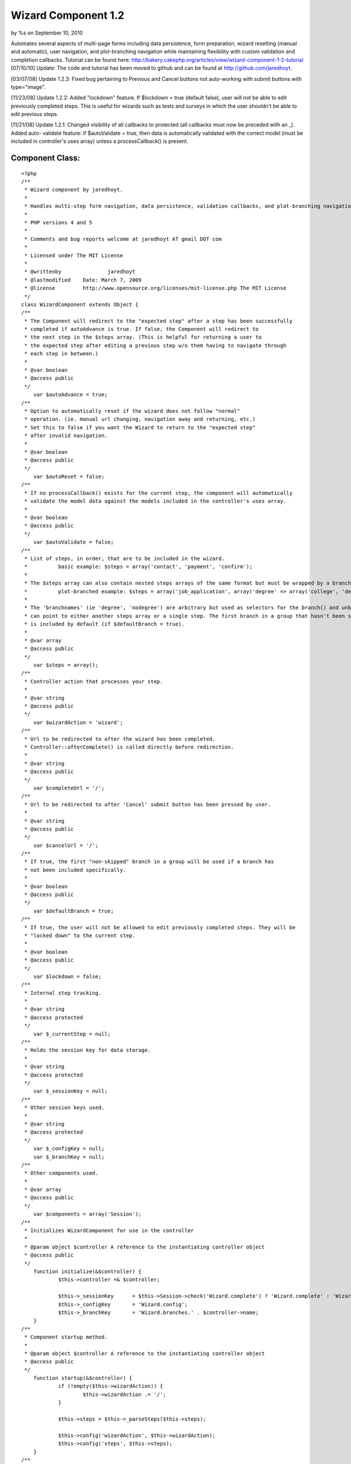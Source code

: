 

Wizard Component 1.2
====================

by %s on September 10, 2010

Automates several aspects of multi-page forms including data
persistence, form preparation, wizard resetting (manual and
automatic), user navigation, and plot-branching navigation while
maintaining flexibility with custom validation and completion
callbacks. Tutorial can be found here:
http://bakery.cakephp.org/articles/view/wizard-component-1-2-tutorial
[07/10/10] Update: The code and tutorial has been moved to github and
can be found at `http://github.com/jaredhoyt`_.

[03/07/08] Update 1.2.3: Fixed bug pertaining to Previous and Cancel
buttons not auto-working with submit buttons with type="image".

[11/23/08] Update 1.2.2: Added "lockdown" feature. If $lockdown = true
(default false), user will not be able to edit previously completed
steps. This is useful for wizards such as tests and surveys in which
the user shouldn't be able to edit previous steps.

[11/21/08] Update 1.2.1: Changed visibility of all callbacks to
protected (all callbacks must now be preceded with an _). Added auto-
validate feature: if $autoValidate = true, then data is automatically
validated with the correct model (must be included in controller's
uses array) unless a processCallback() is present.


Component Class:
````````````````

::

    <?php 
    /**
     * Wizard component by jaredhoyt.
     *
     * Handles multi-step form navigation, data persistence, validation callbacks, and plot-branching navigation.
     *
     * PHP versions 4 and 5
     *
     * Comments and bug reports welcome at jaredhoyt AT gmail DOT com
     *
     * Licensed under The MIT License
     *
     * @writtenby		jaredhoyt
     * @lastmodified	Date: March 7, 2009
     * @license		http://www.opensource.org/licenses/mit-license.php The MIT License
     */ 
    class WizardComponent extends Object {
    /**
     * The Component will redirect to the "expected step" after a step has been successfully
     * completed if autoAdvance is true. If false, the Component will redirect to 
     * the next step in the $steps array. (This is helpful for returning a user to 
     * the expected step after editing a previous step w/o them having to navigate through
     * each step in between.)
     *
     * @var boolean
     * @access public
     */
    	var $autoAdvance = true;
    /**
     * Option to automatically reset if the wizard does not follow "normal"
     * operation. (ie. manual url changing, navigation away and returning, etc.)
     * Set this to false if you want the Wizard to return to the "expected step"
     * after invalid navigation.
     *
     * @var boolean
     * @access public
     */
    	var $autoReset = false;
    /**
     * If no processCallback() exists for the current step, the component will automatically
     * validate the model data against the models included in the controller's uses array.
     *
     * @var boolean
     * @access public
     */
    	var $autoValidate = false;
    /**
     * List of steps, in order, that are to be included in the wizard.
     *		basic example: $steps = array('contact', 'payment', 'confirm');
     * 
     * The $steps array can also contain nested steps arrays of the same format but must be wrapped by a branch group.
     * 		plot-branched example: $steps = array('job_application', array('degree' => array('college', 'degree_type'), 'nodegree' => 'experience'), 'confirm');
     *
     * The 'branchnames' (ie 'degree', 'nodegree') are arbitrary but used as selectors for the branch() and unbranch() methods. Branches
     * can point to either another steps array or a single step. The first branch in a group that hasn't been skipped (see branch())
     * is included by default (if $defaultBranch = true). 
     *
     * @var array
     * @access public
     */
    	var $steps = array();
    /**
     * Controller action that processes your step. 
     *
     * @var string
     * @access public
     */
    	var $wizardAction = 'wizard';
    /**
     * Url to be redirected to after the wizard has been completed.
     * Controller::afterComplete() is called directly before redirection.
     *
     * @var string
     * @access public
     */
    	var $completeUrl = '/';
    /**
     * Url to be redirected to after 'Cancel' submit button has been pressed by user.
     *
     * @var string
     * @access public
     */
    	var $cancelUrl = '/';
    /**
     * If true, the first "non-skipped" branch in a group will be used if a branch has
     * not been included specifically.
     *
     * @var boolean
     * @access public
     */
    	var $defaultBranch = true;
    /**
     * If true, the user will not be allowed to edit previously completed steps. They will be
     * "locked down" to the current step.
     *
     * @var boolean
     * @access public
     */	
    	var $lockdown = false;
    /**
     * Internal step tracking.
     *
     * @var string
     * @access protected
     */
    	var $_currentStep = null;
    /**
     * Holds the session key for data storage.
     *
     * @var string
     * @access protected
     */
    	var $_sessionKey = null;
    /**
     * Other session keys used.
     *
     * @var string
     * @access protected
     */
    	var $_configKey = null;
    	var $_branchKey = null;
    /**
     * Other components used.
     *
     * @var array
     * @access public
     */
    	var $components = array('Session');
    /**
     * Initializes WizardComponent for use in the controller
     *
     * @param object $controller A reference to the instantiating controller object
     * @access public
     */
    	function initialize(&$controller) {
    		$this->controller =& $controller;
    		
    		$this->_sessionKey	= $this->Session->check('Wizard.complete') ? 'Wizard.complete' : 'Wizard.' . $controller->name;
    		$this->_configKey 	= 'Wizard.config';
    		$this->_branchKey	= 'Wizard.branches.' . $controller->name;	
    	}
    /**
     * Component startup method.
     *
     * @param object $controller A reference to the instantiating controller object
     * @access public
     */	
    	function startup(&$controller) {
    		if (!empty($this->wizardAction)) {
    			$this->wizardAction .= '/';
    		}
    		
    		$this->steps = $this->_parseSteps($this->steps);
    		
    		$this->config('wizardAction', $this->wizardAction);
    		$this->config('steps', $this->steps);
    	}
    /**
     * Main Component method.
     *
     * @param string $step Name of step associated in $this->steps to be processed.
     * @access public
     */		
    	function process($step) {
    		if (isset($this->controller->params['form']['Cancel'])) {
    			if (method_exists($this->controller, '_beforeCancel')) {
    				$this->controller->_beforeCancel($this->_getExpectedStep());
    			}
    			$this->resetWizard();
    			$this->controller->redirect($this->cancelUrl);
    		}
    		
    		if (empty($step)) {
    			if ($this->Session->check('Wizard.complete')) { 
    				if (method_exists($this->controller, '_afterComplete')) {
    					$this->controller->_afterComplete();
    				}
    				$this->resetWizard();
    				$this->controller->redirect($this->completeUrl);
    			}
    			
    			$this->autoReset = false;
    		} elseif ($step == 'reset') {
    			if (!$this->lockdown) {
    				$this->resetWizard();
    			}
    		} else {
    			if ($this->_validStep($step)) {
    				$this->_setCurrentStep($step);
    												
    				if (!empty($this->controller->data) && !isset($this->controller->params['form']['Previous'])) { 
    					$proceed = false;
    					
    					$processCallback = '_' . Inflector::variable('process_' . $this->_currentStep);
    					if (method_exists($this->controller, $processCallback)) {
    						$proceed = $this->controller->$processCallback();
    					} elseif ($this->autoValidate) {
    						$proceed = $this->_validateData();
    					} else {
    						trigger_error(__('Process Callback not found. Please create Controller::' . $processCallback, true), E_USER_WARNING);
    					}
    					
    					if ($proceed) {
    						$this->save();
    					
    						if (next($this->steps)) {
    							if ($this->autoAdvance) {
    								$this->redirect();
    							}
    							$this->redirect(current($this->steps));
    						} else {
    							$this->Session->write('Wizard.complete', $this->read());		
    							$this->resetWizard();
    							
    							$this->controller->redirect($this->wizardAction);
    						}
    					}
    				} elseif (isset($this->controller->params['form']['Previous']) && prev($this->steps)) { 
    					$this->redirect(current($this->steps));
    				} elseif ($this->Session->check("$this->_sessionKey.$this->_currentStep")) {
    					$this->controller->data = $this->read($this->_currentStep);
    				}
    			
    				$prepareCallback = '_' . Inflector::variable('prepare_' . $this->_currentStep);
    				if (method_exists($this->controller, $prepareCallback)) {
    					$this->controller->$prepareCallback();
    				}
    				
    				$this->config('activeStep', $this->_currentStep);	
    				return $this->controller->render($this->_currentStep);
    			} else {
    				trigger_error(__('Step validation: ' . $step . ' is not a valid step.', true), E_USER_WARNING);
    			}
    		}
    	
    		if ($step != 'reset' && $this->autoReset) {
    			$this->resetWizard();
    		}
    
    		$this->redirect();
    	}
    /**
     * Selects a branch to be used in the steps array. The first branch in a group is included by default.
     *
     * @param string $name Branch name to be included in steps.
     * @param boolean $skip Branch will be skipped instead of included if true.
     * @access public
     */	
    	function branch($name, $skip = false) {	
    		$branches = array();
    		
    		if ($this->Session->check($this->_branchKey)) {
    			$branches = $this->Session->read($this->_branchKey);
    		}
    		
    		if (isset($branches[$name])) {
    			unset($branches[$name]);
    		}
    		
    		$value = $skip ? 'skip' : 'branch';
    		$branches[$name] = $value;
    		
    		$this->Session->write($this->_branchKey, $branches);
    	}
    /**
     * Saves configuration details for use in WizardHelper or returns a config value. 
     * This is method usually handled only by the component.
     *
     * @param string $name Name of configuration variable.
     * @param mixed $value Value to be stored.
     * @return mixed 
     * @access public
     */	
    	function config($name, $value = null) {
    		if ($value == null) {
    			return $this->Session->read("$this->_configKey.$name");
    		}
    		$this->Session->write("$this->_configKey.$name", $value);
    	}
    /**
     * Get the data from the Session that has been stored by the WizardComponent.
     *
     * @param mixed $name The name of the session variable (or a path as sent to Set.extract)
     * @return mixed The value of the session variable
     * @access public
     */
    	function read($key = null) {
    		if ($key == null) {
    			return $this->Session->read($this->_sessionKey);
    		} else {
    			$wizardData = $this->Session->read("$this->_sessionKey.$key");
    			if (!empty($wizardData)) {
    				return $wizardData;
    			} else {
    				return null;
    			}
    		}
    	}
    /**
     * Handles Wizard redirection. A null url will redirect to the "expected" step.
     *
     * @param mixed $url Stepname to be redirected to.
     * @access public
     */
    	function redirect($step = null, $status = null, $exit = true) {
    		if ($step == null) {
    			$step = $this->_getExpectedStep();
    		}
    
    		$url = $this->wizardAction . $step;
    		
    		$this->controller->redirect($url, $status, $exit);
    	}
    /**
     * Resets the wizard by deleting the wizard session.
     *
     * @access public
     */	
    	function resetWizard() {
    		$this->Session->del($this->_branchKey);
    		$this->Session->del($this->_sessionKey);
    	}
    /**
     * Saves the data from the current step into the Session.
     *
     * Please note: This is normally called automatically by the component after 
     * a successful processCallback, but can be called directly for advanced navigation purposes.
     *
     * @access public
     */		
    	function save() {
    		$this->Session->write("$this->_sessionKey.$this->_currentStep", $this->controller->data);
    	}
    /**
     * Removes a branch from the steps array.
     *
     * @param string $branch Name of branch to be removed from steps array.
     * @access public
     */	
    	function unbranch($branch) {
    		$this->Session->del("$this->_branchKey.$branch");
    	}
    /**
     * Finds the first incomplete step (i.e. step data not saved in Session).
     *
     * @return string $step or false if complete
     * @access protected
     */	
    	function _getExpectedStep() {
    		foreach ($this->steps as $step) {
    			if (!$this->Session->check("$this->_sessionKey.$step")) {
    				$this->config('expectedStep', $step);	
    				return $step;
    			}
    		}
    		return false;
    	}
    /**
     * Saves configuration details for use in WizardHelper.
     *
     * @return mixed
     * @access protected
     */		
    	function _branchType($branch) {
    		if ($this->Session->check("$this->_branchKey.$branch")) {
    			return $this->Session->read("$this->_branchKey.$branch");
    		}
    		return false;
    	}
    /**
     * Parses the steps array by stripping off nested arrays not included in the branches
     * and returns a simple array with the correct steps. 
     *
     * @param array $steps Array to be parsed for nested arrays and returned as simple array.
     * @return array
     * @access protected
     */	
    	function _parseSteps($steps) {
    		$parsed = array();
    
    		foreach ($steps as $key => $name) {
    			if (is_array($name)) { 
    				foreach ($name as $branchName => $step) {
    					$branchType = $this->_branchType($branchName);
    
    					if ($branchType) {
    						if ($branchType !== 'skip') {
    							$branch = $branchName;
    						}
    					} elseif (empty($branch) && $this->defaultBranch) {
    						$branch = $branchName;
    					}
    				}
    				
    				if (!empty($branch)) {
    					if (is_array($name[$branch])) {
    						$parsed = array_merge($parsed, $this->_parseSteps($name[$branch]));
    					} else {
    						$parsed[] = $name[$branch];
    					}
    				}
    			} else {
    				$parsed[] = $name;
    			}
    		}
    		return $parsed;
    	}
    /**
     * Moves internal array pointer of $this->steps to $step and sets $this->_currentStep.
     *
     * @param $step Step to point to.
     * @access protected
     */		
    	function _setCurrentStep($step) {
    		$this->_currentStep = reset($this->steps);
    		
    		while(current($this->steps) != $step) {
    			$this->_currentStep = next($this->steps);
    		}
    	}
    /**
     * Validates controller data with the correct model if the model is included in
     * the controller's uses array. This only occurs if $autoValidate = true and there
     * is no processCallback in the controller for the current step.
     *
     * @return boolean
     * @access protected
     */	
    	function _validateData() {
    		$controller =& $this->controller;
    		
    		foreach ($controller->data as $model => $data) {
    			if (in_array($model, $controller->uses)) {
    				$controller->{$model}->set($data);
    				
    				if (!$controller->{$model}->validates()) {
    					return false;
    				}
    			}
    		}
    		return true;
    	}
    /**
     * Validates the $step in two ways:
     *   1. Validates that the step exists in $this->steps array.
     *   2. Validates that the step is either before or exactly the expected step.
     *
     * @param $step Step to validate.
     * @return mixed
     * @access protected
     */		
    	function _validStep($step) {
    		if (in_array($step, $this->steps)) {
    			if ($this->lockdown) {
    				return (array_search($step, $this->steps) == array_search($this->_getExpectedStep(), $this->steps));
    			}
    			return (array_search($step, $this->steps) <= array_search($this->_getExpectedStep(), $this->steps));
    		}
    		return false;
    	}
    }
    ?>



.. _http://github.com/jaredhoyt: http://github.com/jaredhoyt
.. meta::
    :title: Wizard Component 1.2
    :description: CakePHP Article related to forms,Wizard,multistep,multipage,Components
    :keywords: forms,Wizard,multistep,multipage,Components
    :copyright: Copyright 2010 
    :category: components

